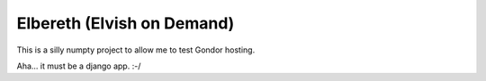 Elbereth (Elvish on Demand)
===========================

This is a silly numpty project to allow me to test Gondor hosting.

Aha... it must be a django app. :-/
